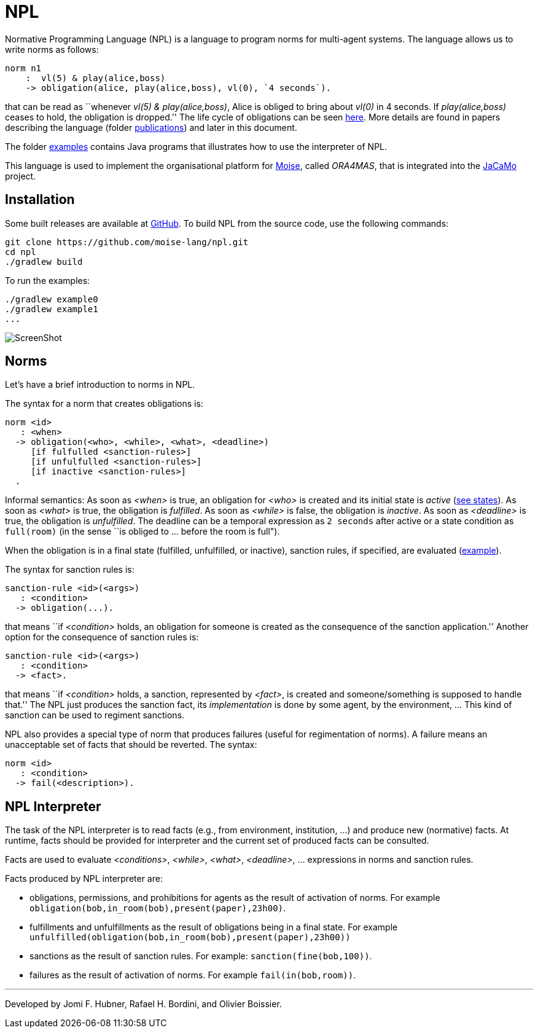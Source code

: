 = NPL

Normative Programming Language (NPL) is a language to program norms for multi-agent systems. The language allows us to write norms as follows:
      
	  norm n1
       :  vl(5) & play(alice,boss)
       -> obligation(alice, play(alice,boss), vl(0), `4 seconds`).

that can be read as ``whenever _vl(5) & play(alice,boss)_, Alice is obliged to bring about _vl(0)_  in 4 seconds. If _play(alice,boss)_ ceases to hold, the obligation is dropped.'' The life cycle of obligations can be seen link:./doc/npl-states.pdf[here]. More details are found in papers describing the language (folder link:./doc/publications[publications]) and later in this document.

The folder https://github.com/moise-lang/npl/tree/master/examples[examples] contains Java programs that illustrates how to use the interpreter of NPL.

This language is used to implement the organisational platform for http://moise.sf.net[Moise], called _ORA4MAS_, that is integrated into the https://jacamo-lang.github.io/[JaCaMo] project.

== Installation

Some built releases are available at https://github.com/moise-lang/npl/releases[GitHub]. To build NPL from the source code, use the following commands:

	git clone https://github.com/moise-lang/npl.git
	cd npl
	./gradlew build

To run the examples:

	./gradlew example0
	./gradlew example1
	...

image::doc/figures/s1.png[ScreenShot]

== Norms

Let's have a brief introduction to norms in NPL.

The syntax for a norm that creates obligations is:

```
norm <id>
   : <when>
  -> obligation(<who>, <while>, <what>, <deadline>)
     [if fulfulled <sanction-rules>]
     [if unfulfulled <sanction-rules>]
     [if inactive <sanction-rules>]
  .
```

Informal semantics: As soon as _<when>_ is true, an obligation for _<who>_ is created and its initial state is _active_ (link:./doc/npl-states.pdf[see states]). As soon as _<what>_ is true, the obligation is  _fulfilled_. As soon as _<while>_ is false, the obligation is  _inactive_. As soon as _<deadline>_ is true, the obligation is _unfulfilled_. The deadline can be a temporal expression as `2 seconds` after active or a state condition as `full(room)` (in the sense ``is obliged to ... before the room is full").


When the obligation is in a final state (fulfilled, unfulfilled, or inactive), sanction rules, if specified, are evaluated (link:./examples/e4.npl[example]).

The syntax for sanction rules is:
```
sanction-rule <id>(<args>)
   : <condition>
  -> obligation(...).
```
that means ``if _<condition>_ holds, an obligation for someone is created as the consequence of the sanction application.''
Another option for the consequence of sanction rules is:
```
sanction-rule <id>(<args>)
   : <condition>
  -> <fact>.
```
that means ``if _<condition>_ holds, a sanction, represented by _<fact>_, is created and someone/something is supposed to handle that.'' The NPL just produces the sanction fact, its _implementation_ is done by some agent, by the environment, ... This kind of sanction can be used to regiment sanctions.

NPL also provides a special type of norm that produces failures (useful for regimentation of norms). A failure means an unacceptable set of facts that should be reverted. The syntax:

```
norm <id>
   : <condition>
  -> fail(<description>).
```

== NPL Interpreter

The task of the NPL interpreter is to read facts (e.g., from environment, institution, ...) and produce new (normative) facts. At runtime, facts should be provided for interpreter and the current set of produced facts can be consulted.

Facts are used to evaluate _<conditions>_, _<while>_, _<what>_, _<deadline>_, ... expressions in norms and sanction rules.

Facts produced by NPL interpreter are:

- obligations, permissions, and prohibitions for agents as the result of activation of norms. For example `obligation(bob,in_room(bob),present(paper),23h00)`.
- fulfillments and unfulfillments as the result of obligations being in a final state. For example `unfulfilled(obligation(bob,in_room(bob),present(paper),23h00))`

- sanctions as the result of sanction rules. For example: `sanction(fine(bob,100))`.

- failures as the result of activation of norms. For example `fail(in(bob,room))`.

---
Developed by Jomi F. Hubner, Rafael H. Bordini, and Olivier Boissier.
